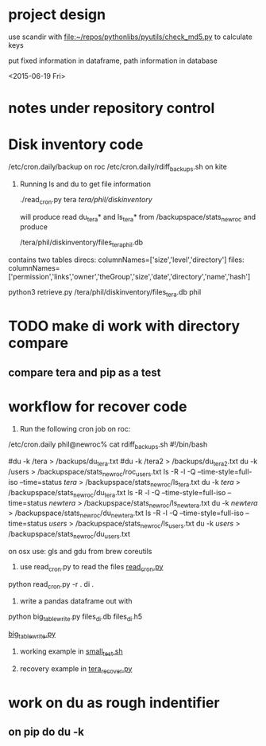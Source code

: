 #+TODO: TODO NEXT WAITING | DONE CANCELED
#+TAGS: PROJECT(p)  READING(r) 
#+TYP_TODO: TODO MAYBE WAITING NEXT DONE
#+STARTUP: showall
#+STARTUP: hidestars



* project design

  use scandir with [[file:~/repos/pythonlibs/pyutils/check_md5.py]]
  to calculate keys

  put fixed information in dataframe, path information in database

<2015-06-19 Fri>

* notes under repository control



* Disk inventory code


/etc/cron.daily/backup  on roc
/etc/cron.daily/rdiff_backups.sh on kite

1) Running ls and du to get file information

  ./read_cron.py tera /tera/phil/diskinventory/

  will produce read du_tera* and ls_tera* from 
  /backupspace/stats_newroc and produce 

  /tera/phil/diskinventory/files_tera_phil.db

contains two tables
direcs:    columnNames=['size','level','directory']
files:     columnNames=['permission','links','owner','theGroup','size','date','directory','name','hash']


python3 retrieve.py /tera/phil/diskinventory/files_tera.db phil


* TODO make di work with directory compare

** compare tera and pip as a test
   :PROPERTIES:
   :ELDORO_POMODORI: 7
   :END:

* workflow for recover code

0) Run the following cron job on roc:

/etc/cron.daily phil@newroc% cat rdiff_backups.sh
#!/bin/bash

#du -k /tera  > /backups/du_tera.txt
#du -k /tera2  > /backups/du_tera2.txt
du -k /users  > /backupspace/stats_newroc/roc_users.txt
ls -R -l -Q --time-style=full-iso --time=status /tera/ > /backupspace/stats_newroc/ls_tera.txt
du -k /tera/  > /backupspace/stats_newroc/du_tera.txt
ls -R -l -Q --time-style=full-iso --time=status /newtera/ > /backupspace/stats_newroc/ls_newtera.txt
du -k /newtera/  > /backupspace/stats_newroc/du_newtera.txt
ls -R -l -Q --time-style=full-iso --time=status /users/ > /backupspace/stats_newroc/ls_users.txt
du -k /users/  > /backupspace/stats_newroc/du_users.txt


on osx use:  gls and gdu from brew coreutils


1) use read_cron.py to read the files  [[file:read_cron.py::./read_cron.py%20tera%20.][read_cron.py]]

python read_cron.py -r . di .


2) write a pandas dataframe out with

python big_table_write.py files_di.db files_di.h5

[[file:big_table_write.py::big_table_write][big_table_write.py]]

3) working example in [[file:small_test.sh::#%20small_test.sh][small_test.sh]]

4) recovery example in [[file:tera_recover.py::ipython%20console:%20run%20with%20%25run%20-i][tera_recover.py]]


* work on du as rough indentifier

** on pip do du -k 


  
  
